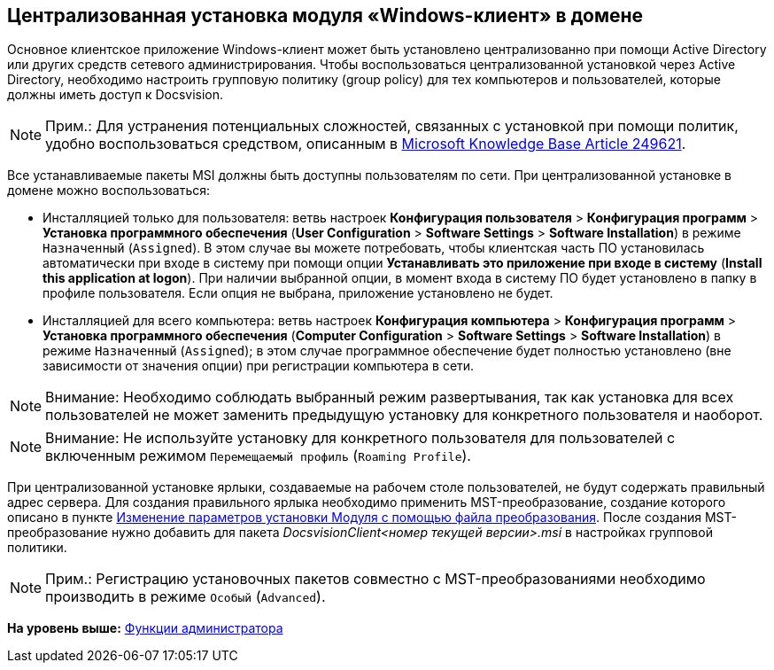 [[ariaid-title1]]
== Централизованная установка модуля «Windows-клиент» в домене

Основное клиентское приложение Windows-клиент может быть установлено централизованно при помощи Active Directory или других средств сетевого администрирования. Чтобы воспользоваться централизованной установкой через Active Directory, необходимо настроить групповую политику (group policy) для тех компьютеров и пользователей, которые должны иметь доступ к Docsvision.

[NOTE]
====
[.note__title]#Прим.:# Для устранения потенциальных сложностей, связанных с установкой при помощи политик, удобно воспользоваться средством, описанным в http://support.microsoft.com/kb/249621[Microsoft Knowledge Base Article 249621].
====

Все устанавливаемые пакеты MSI должны быть доступны пользователям по сети. При централизованной установке в домене можно воспользоваться:

* Инсталляцией только для пользователя: ветвь настроек [.ph .menucascade]#[.ph .uicontrol]*Конфигурация пользователя* > [.ph .uicontrol]*Конфигурация программ* > [.ph .uicontrol]*Установка программного обеспечения*# ([.ph .menucascade]#[.ph .uicontrol]*User Configuration* > [.ph .uicontrol]*Software Settings* > [.ph .uicontrol]*Software Installation*#) в режиме `Назначенный` (`Assigned`). В этом случае вы можете потребовать, чтобы клиентская часть ПО установилась автоматически при входе в систему при помощи опции [.keyword]*Устанавливать это приложение при входе в систему* ([.keyword]*Install this application at logon*). При наличии выбранной опции, в момент входа в систему ПО будет установлено в папку в профиле пользователя. Если опция не выбрана, приложение установлено не будет. 
* Инсталляцией для всего компьютера: ветвь настроек [.ph .menucascade]#[.ph .uicontrol]*Конфигурация компьютера* > [.ph .uicontrol]*Конфигурация программ* > [.ph .uicontrol]*Установка программного обеспечения*# ([.ph .menucascade]#[.ph .uicontrol]*Computer Configuration* > [.ph .uicontrol]*Software Settings* > [.ph .uicontrol]*Software Installation*#) в режиме `Назначенный` (`Assigned`); в этом случае программное обеспечение будет полностью установлено (вне зависимости от значения опции) при регистрации компьютера в сети.

[NOTE]
====
[.note__title]#Внимание:# Необходимо соблюдать выбранный режим развертывания, так как установка для всех пользователей не может заменить предыдущую установку для конкретного пользователя и наоборот.
====

[NOTE]
====
[.note__title]#Внимание:# Не используйте установку для конкретного пользователя для пользователей с включенным режимом `Перемещаемый профиль` (`Roaming     Profile`).
====

При централизованной установке ярлыки, создаваемые на рабочем столе пользователей, не будут содержать правильный адрес сервера. Для создания правильного ярлыка необходимо применить MST-преобразование, создание которого описано в пункте xref:Install_modify.adoc[Изменение параметров установки Модуля с помощью файла преобразования]. После создания MST-преобразование нужно добавить для пакета [.dfn .term]_DocsvisionClient<номер текущей версии>.msi_ в настройках групповой политики.

[NOTE]
====
[.note__title]#Прим.:# Регистрацию установочных пакетов совместно с MST-преобразованиями необходимо производить в режиме `Особый` (`Advanced`).
====

*На уровень выше:* xref:../topics/Administrator_functions.adoc[Функции администратора]
